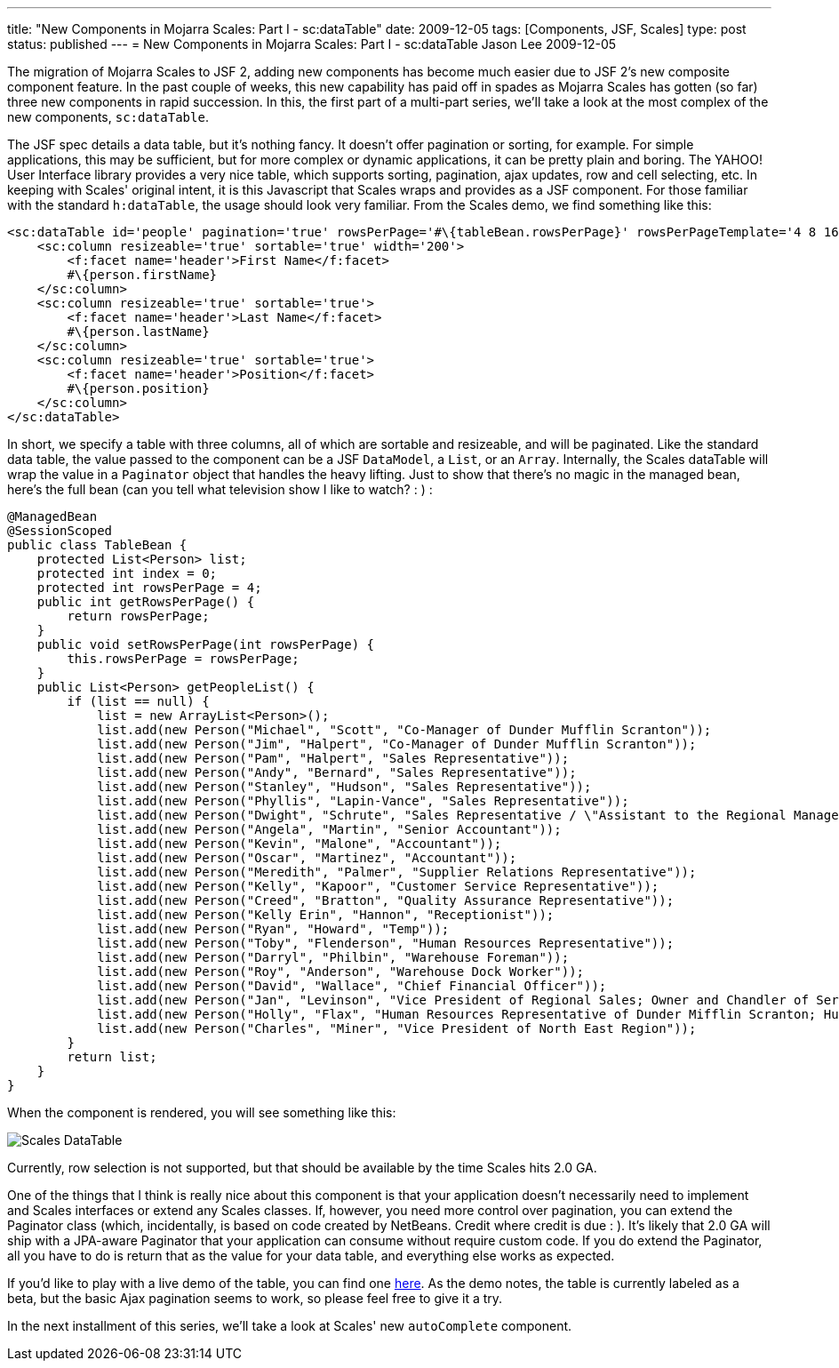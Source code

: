 ---
title: "New Components in Mojarra Scales: Part I - sc:dataTable"
date: 2009-12-05
tags: [Components, JSF, Scales]
type: post
status: published
---
= New Components in Mojarra Scales: Part I - sc:dataTable
Jason Lee
2009-12-05

The migration of Mojarra Scales to JSF 2, adding new components has become much easier due to JSF 2's new composite component feature.  In the past couple of weeks, this new capability has paid off in spades as Mojarra Scales has gotten (so far) three new components in rapid succession.  In this, the first part of a multi-part series, we'll take a look at the most complex of the new components, `sc:dataTable`.
// more

The JSF spec details a data table, but it's nothing fancy.  It doesn't offer pagination or sorting, for example.  For simple applications, this may be sufficient, but for more complex or dynamic applications, it can be pretty plain and boring.  The YAHOO! User Interface library provides a very nice table, which supports sorting, pagination, ajax updates, row and cell selecting, etc.  In keeping with Scales' original intent, it is this Javascript that Scales wraps and provides as a JSF component.  For those familiar with the standard `h:dataTable`, the usage should look very familiar.  From the Scales demo, we find something like this:

[source,xml,linenums]
----
<sc:dataTable id='people' pagination='true' rowsPerPage='#\{tableBean.rowsPerPage}' rowsPerPageTemplate='4 8 16 32' value='#\{tableBean.peopleList}' var='person' width='50%'>
    <sc:column resizeable='true' sortable='true' width='200'>
        <f:facet name='header'>First Name</f:facet>
        #\{person.firstName}
    </sc:column>
    <sc:column resizeable='true' sortable='true'>
        <f:facet name='header'>Last Name</f:facet>
        #\{person.lastName}
    </sc:column>
    <sc:column resizeable='true' sortable='true'>
        <f:facet name='header'>Position</f:facet>
        #\{person.position}
    </sc:column>
</sc:dataTable>
----

In short, we specify a table with three columns, all of which are sortable and resizeable, and will be paginated.  Like the standard data table, the value passed to the component can be a JSF `DataModel`, a `List`, or an `Array`.  Internally, the Scales dataTable will wrap the value in a `Paginator` object that handles the heavy lifting.  Just to show that there's no magic in the managed bean, here's the full bean (can you tell what television show I like to watch? : ) :

[source,java,linenums]
----
@ManagedBean
@SessionScoped
public class TableBean {
    protected List<Person> list;
    protected int index = 0;
    protected int rowsPerPage = 4;
    public int getRowsPerPage() {
        return rowsPerPage;
    }
    public void setRowsPerPage(int rowsPerPage) {
        this.rowsPerPage = rowsPerPage;
    }
    public List<Person> getPeopleList() {
        if (list == null) {
            list = new ArrayList<Person>();
            list.add(new Person("Michael", "Scott", "Co-Manager of Dunder Mufflin Scranton"));
            list.add(new Person("Jim", "Halpert", "Co-Manager of Dunder Mufflin Scranton"));
            list.add(new Person("Pam", "Halpert", "Sales Representative"));
            list.add(new Person("Andy", "Bernard", "Sales Representative"));
            list.add(new Person("Stanley", "Hudson", "Sales Representative"));
            list.add(new Person("Phyllis", "Lapin-Vance", "Sales Representative"));
            list.add(new Person("Dwight", "Schrute", "Sales Representative / \"Assistant to the Regional Manager\""));
            list.add(new Person("Angela", "Martin", "Senior Accountant"));
            list.add(new Person("Kevin", "Malone", "Accountant"));
            list.add(new Person("Oscar", "Martinez", "Accountant"));
            list.add(new Person("Meredith", "Palmer", "Supplier Relations Representative"));
            list.add(new Person("Kelly", "Kapoor", "Customer Service Representative"));
            list.add(new Person("Creed", "Bratton", "Quality Assurance Representative"));
            list.add(new Person("Kelly Erin", "Hannon", "Receptionist"));
            list.add(new Person("Ryan", "Howard", "Temp"));
            list.add(new Person("Toby", "Flenderson", "Human Resources Representative"));
            list.add(new Person("Darryl", "Philbin", "Warehouse Foreman"));
            list.add(new Person("Roy", "Anderson", "Warehouse Dock Worker"));
            list.add(new Person("David", "Wallace", "Chief Financial Officer"));
            list.add(new Person("Jan", "Levinson", "Vice President of Regional Sales; Owner and Chandler of Serenity by Jan Candles"));
            list.add(new Person("Holly", "Flax", "Human Resources Representative of Dunder Mifflin Scranton; Human Resources Representative of Dunder Mifflin Nashua"));
            list.add(new Person("Charles", "Miner", "Vice President of North East Region"));
        }
        return list;
    }
}
----

When the component is rendered, you will see something like this:

image::/images/2009/12/dataTable.png[alt='Scales DataTable', title: "'Scales DataTable'"]

Currently, row selection is not supported, but that should be available by the time Scales hits 2.0 GA.

One of the things that I think is really nice about this component is that your application doesn't necessarily need to implement and Scales interfaces or extend any Scales classes.  If, however, you need more control over pagination, you can extend the Paginator class (which, incidentally, is based on code created by NetBeans.  Credit where credit is due : ).  It's likely that 2.0 GA will ship with a JPA-aware Paginator that your application can consume without require custom code.  If you do extend the Paginator, all you have to do is return that as the value for your data table, and everything else works as expected.

If you'd like to play with a live demo of the table, you can find one http://demo.steeplesoft.com/mojarra-scales-demo/dataTable.jsf[here].  As the demo notes, the table is currently labeled as a beta, but the basic Ajax pagination seems to work, so please feel free to give it a try.

In the next installment of this series, we'll take a look at Scales' new `autoComplete` component.

